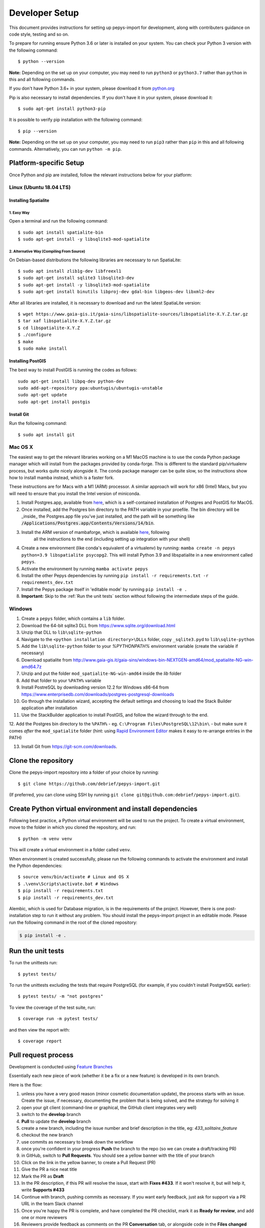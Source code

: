 ===============
Developer Setup
===============

This document provides instructions for setting up pepys-import for development, along with contributers
guidance on code style, testing and so on.

To prepare for running ensure Python 3.6 or later is installed on your system.
You can check your Python 3 version with the following command::

    $ python --version

**Note:** Depending on the set up on your computer, you may need to run ``python3`` or ``python3.7`` rather
than ``python`` in this and all following commands.

If you don't have Python 3.6+ in your system, please download it from `python.org <https://www.python.org/downloads/>`_

Pip is also necessary to install dependencies. If you don't have it in your system, please download it::

    $ sudo apt-get install python3-pip

It is possible to verify pip installation with the following command::

    $ pip --version

**Note:** Depending on the set up on your computer, you may need to run ``pip3`` rather than ``pip`` in
this and all following commands. Alternatively, you can run ``python -m pip``.


Platform-specific Setup
-----------------------

Once Python and pip are installed, follow the relevant instructions below for your platform:



Linux (Ubuntu 18.04 LTS)
^^^^^^^^^^^^^^^^^^^^^^^^

Installing Spatialite
*********************

1. Easy Way
"""""""""""

Open a terminal and run the following command::

    $ sudo apt install spatialite-bin
    $ sudo apt-get install -y libsqlite3-mod-spatialite

2. Alternative Way (Compiling From Source)
""""""""""""""""""""""""""""""""""""""""""

On Debian-based distributions the following libraries are necessary to run SpatiaLite::

    $ sudo apt install zlib1g-dev libfreexl1
    $ sudo apt-get install sqlite3 libsqlite3-dev
    $ sudo apt-get install -y libsqlite3-mod-spatialite
    $ sudo apt-get install binutils libproj-dev gdal-bin libgeos-dev libxml2-dev

After all libraries are installed, it is necessary to download and run the latest SpatiaLite version::

    $ wget https://www.gaia-gis.it/gaia-sins/libspatialite-sources/libspatialite-X.Y.Z.tar.gz
    $ tar xaf libspatialite-X.Y.Z.tar.gz
    $ cd libspatialite-X.Y.Z
    $ ./configure
    $ make
    $ sudo make install

Installing PostGIS
******************

The best way to install PostGIS is running the codes as follows::

    sudo apt-get install libpq-dev python-dev
    sudo add-apt-repository ppa:ubuntugis/ubuntugis-unstable
    sudo apt-get update
    sudo apt-get install postgis

Install Git
**********************

Run the following command::

    $ sudo apt install git


Mac OS X
^^^^^^^^

The easiest way to get the relevant libraries working on a M1 MacOS machine is to use the conda Python package manager which will install from the
packages provided by conda-forge. This is different to the standard pip/virtualenv process, but works quite nicely alongside it.
The conda package manager can be quite slow, so the instructions show how to install mamba instead, which is a faster fork.

These instructions are for Macs with a M1 (ARM) processor. A similar approach will work for x86 (Intel) Macs, but you will need
to ensure that you install the Intel version of miniconda.

1. Install Postgres.app, available from `here <https://postgresapp.com/>`_, which is a self-contained installation of Postgres and PostGIS for MacOS.

2. Once installed, add the Postgres bin directory to the PATH variable in your proefile. The bin directory will be _inside_ the Postgres.app file you've just installed, and the path will be something
   like :code:`/Applications/Postgres.app/Contents/Versions/14/bin`.

3. Install the ARM version of mambaforge, which is available `here <https://github.com/conda-forge/miniforge/releases/latest/download/Mambaforge-MacOSX-arm64.sh>`_, following 
    all the instructions to the end (including setting up integration with your shell)

4. Create a new environment (like conda's equivalent of a virtualenv) by running: ``mamba create -n pepys python=3.9 libspatialite psycopg2``. This will
   install Python 3.9 and libspatialite in a new environment called ``pepys``.

5. Activate the environment by running ``mamba activate pepys``

6. Install the other Pepys dependencies by running ``pip install -r requirements.txt -r requirements_dev.txt``

7. Install the Pepys package itself in 'editable mode' by running ``pip install -e .``

8.  **Important:** Skip to the :ref:`Run the unit tests` section without following the intermediate steps of the guide.


Windows
^^^^^^^

1. Create a ``pepys`` folder, which contains a ``lib`` folder.

2. Download the 64-bit sqlite3 DLL from https://www.sqlite.org/download.html

3. Unzip that DLL to ``lib\sqlite-python``

4. Navigate to the ``<python installation directory>\DLLs`` folder, copy ``_sqlite3.pyd`` to ``lib\sqlite-python``

5. Add the ``lib\sqlite-python`` folder to your `%PYTHONPATH%` environment variable (create the variable if necessary)

6. Download spatialite from http://www.gaia-gis.it/gaia-sins/windows-bin-NEXTGEN-amd64/mod_spatialite-NG-win-amd64.7z

7. Unzip and put the folder ``mod_spatialite-NG-win-amd64`` inside the `lib` folder

8. Add that folder to your ``%PATH%`` variable

9. Install PostreSQL by downloading version 12.2 for Windows x86-64 from https://www.enterprisedb.com/downloads/postgres-postgresql-downloads

10. Go through the installation wizard, accepting the default settings and choosing to load the Stack Builder application after installation

11. Use the StackBuilder application to install PostGIS, and follow the wizard through to the end.


12. Add the Postgres bin directory to the ``%PATH%`` - eg. ``C:\Program Files\PostgreSQL\12\bin\`` - but make
sure it comes *after* the ``mod_spatialite`` folder (hint: using
`Rapid Environment Editor <https://www.rapidee.com/en/about>`_ makes it easy to re-arrange entries in the PATH)

13. Install Git from https://git-scm.com/downloads.

Clone the repository
--------------------

Clone the pepys-import repository into a folder of your choice by running::

    $ git clone https://github.com/debrief/pepys-import.git

(If preferred, you can clone using SSH by running ``git clone git@github.com:debrief/pepys-import.git``).

Create Python virtual environment and install dependencies
----------------------------------------------------------

Following best practice, a Python virtual environment will be used to run the project.
To create a virtual environment, move to the folder in which you cloned the repository, and run::

    $ python -m venv venv

This will create a virtual environment in a folder called ``venv``.

When environment is created successfully, please run the following commands to activate the environment
and install the Python dependencies::

    $ source venv/bin/activate # Linux and OS X
    $ .\venv\Scripts\activate.bat # Windows
    $ pip install -r requirements.txt
    $ pip install -r requirements_dev.txt

Alembic, which is used for Database migration, is in the requirements of the project. However, there is one post-installation step to run it without any problem.
You should install the pepys-import project in an editable mode. Please run the following command in the root of the cloned repository:

.. code-block:: bash

    $ pip install -e .

Run the unit tests
------------------

To run the unittests run::

    $ pytest tests/

To run the unittests excluding the tests that require PostgreSQL (for example, if you couldn't install
PostgreSQL earlier)::

    $ pytest tests/ -m "not postgres"

To view the coverage of the test suite, run::

    $ coverage run -m pytest tests/

and then view the report with::

    $ coverage report

Pull request process
--------------------

Development is conducted using `Feature Branches <https://www.atlassian.com/git/tutorials/comparing-workflows/feature-branch-workflow>`_

Essentially each new piece of work (whether it be a fix or a new feature) is developed in its own branch.

Here is the flow:

1. unless you have a very good reason (minor cosmetic documentation update), the process starts with an issue.  Create the issue, if necessary, documenting the problem that is being solved, and the strategy for solving it

2. open your git client (command-line or graphical, the GitHub client integrates very well)

3. switch to the **develop** branch

4. **Pull** to update the **develop** branch

5. create a new branch, including the issue number and brief description in the title, eg: *433_solitaire_feature*

6. checkout the new branch

7. use commits as necessary to break down the workflow

8. once you're confident in your progress **Push** the branch to the repo (so we can create a draft/tracking PR)

9. in GitHub, switch to **Pull Requests**. You should see a yellow banner with the title of your branch

10. Click on the link in the yellow banner, to create a Pull Request (PR)

11. Give the PR a nice neat title

12. Mark the PR as **Draft**

13. In the PR description, if this PR will resolve the issue, start with **Fixes #433**.  If it won't resolve it, but will help it, write **Supports #433**

14. Continue with branch, pushing commits as necessary.  If you want early feedback, just ask for support via a PR URL in the team Slack channel

15. Once you're happy the PR is complete, and have completed the PR checklist, mark it as **Ready for review**, and add one or more reviewers

16. Reviewers provide feedback as comments on the PR **Conversation** tab, or alongside code in the **Files changed** tab.

17. Ultimately a project admin will **Merge** the code

Other tips:

1. try to avoid large-scale reformatting within a PR, since it obfuscates the logic changes. So, please do large scale reformatting in its own PR, for separate review.

2. don't forget to regularly click on **Update branch** to ensure your code is up to date with **develop**

3. these other things help with PR reviews:
   1. if the change is graphical a screenshot is useful
   2. if something dynamic is happening, a video recording helps (maybe via an app like Gyazo Pro)

GitHub Codespaces
-----------------

The following tips/steps allow use of GitHub codespaces for Pepys dev.

CodeSpaces aren't universally available, though @IanMayo has them available by registering for the Beta Program.

1. In GitHub (GH) select the branch (or create a new one)
2. In the ``Code`` drop-down select ``New CodeSpace``
3. The CodeSpace will open, and ``pip install`` will run, to load the dependencies
4. Run this code to check an import works: ``python -m pepys_import.cli --path tests/sample_data/track_files/rep_data/ --db test.db --resolver default``
4. Run this code to check things are installed: ``pytest tests/test_data_store_api_spatialite.py``